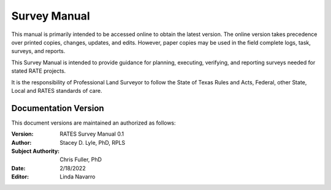 Survey Manual
======================
This manual is primarily intended to be accessed online to obtain the latest version.  The online version takes precedence over printed copies, changes, updates, and edits. However, paper copies may be used in the field complete logs, task, surveys, and reports.

This Survey Manual is intended to provide guidance for planning, executing, verifying, and reporting surveys needed for stated RATE projects.

It is the responsibility of Professional Land Surveyor to follow the State of Texas Rules and Acts, Federal, other State, Local and RATES standards of care.


Documentation Version
-----------------------

This document versions are maintained an authorized as follows:

:Version: RATES Survey Manual 0.1
:Author: Stacey D. Lyle, PhD, RPLS
:Subject Authority: Chris Fuller, PhD
:Date: 2/18/2022
:Editor: Linda Navarro


.. ifnotslides::

   .. toctree::
      :maxdepth: 3
      :caption: Table of Contents

      introduction/index
      goals/index
      geodetic/index
      stationcontrol/index
      stationsurvey/index
      hydroxsection/index
      GNSSonBM/index
      reporting/index
      glossary/index
      

.. ifslides::

   Andrew N.S. Ernest, Ph.D., P.E., BCEE, D.WRE

   .. toctree::
      :hidden:

      introduction/index
      goals/index
      geodetic/index
      stationcontrol/index
      stationsurvey/index
      hydroxsection/index
      GNSSonBM/index
      reporting/index
      glossary/index


.. ifnotslides::
    Indices and tables
    ==================

    * :ref:`genindex`
    * :ref:`modindex`
    * :ref:`search`
